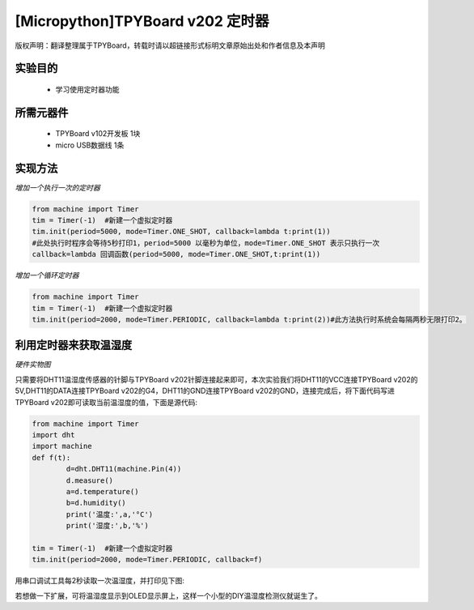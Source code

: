 [Micropython]TPYBoard v202 定时器
================================================

版权声明：翻译整理属于TPYBoard，转载时请以超链接形式标明文章原始出处和作者信息及本声明

实验目的
-------------

    - 学习使用定时器功能

所需元器件
--------------

    - TPYBoard v102开发板 1块
    - micro USB数据线 1条

实现方法
---------------

*增加一个执行一次的定时器*

.. code-block:: python

    from machine import Timer
    tim = Timer(-1)  #新建一个虚拟定时器
    tim.init(period=5000, mode=Timer.ONE_SHOT, callback=lambda t:print(1))
    #此处执行时程序会等待5秒打印1，period=5000 以毫秒为单位，mode=Timer.ONE_SHOT 表示只执行一次
    callback=lambda 回调函数(period=5000, mode=Timer.ONE_SHOT,t:print(1))

*增加一个循环定时器*

.. code-block:: python

    from machine import Timer
    tim = Timer(-1)  #新建一个虚拟定时器
    tim.init(period=2000, mode=Timer.PERIODIC, callback=lambda t:print(2))#此方法执行时系统会每隔两秒无限打印2。


利用定时器来获取温湿度
-----------------------------

*硬件实物图*

.. image:: http://www.tpyboard.com/ueditor/php/upload/image/20170315/1489561580775098.png

只需要将DHT11温湿度传感器的针脚与TPYBoard v202针脚连接起来即可，本次实验我们将DHT11的VCC连接TPYBoard v202的5V,DHT11的DATA连接TPYBoard v202的G4，DHT11的GND连接TPYBoard v202的GND，连接完成后，将下面代码写进TPYBoard v202即可读取当前温湿度的值，下面是源代码:

.. code-block:: python

	from machine import Timer
	import dht
	import machine
	def f(t):
		d=dht.DHT11(machine.Pin(4))
		d.measure()
		a=d.temperature()
		b=d.humidity()
		print('温度:',a,'°C')
		print('湿度:',b,'%')

	tim = Timer(-1)  #新建一个虚拟定时器
	tim.init(period=2000, mode=Timer.PERIODIC, callback=f)

用串口调试工具每2秒读取一次温湿度，并打印见下图:

.. image:: http://www.tpyboard.com/ueditor/php/upload/image/20170315/1489561615972014.png

若想做一下扩展，可将温湿度显示到OLED显示屏上，这样一个小型的DIY温湿度检测仪就诞生了。
